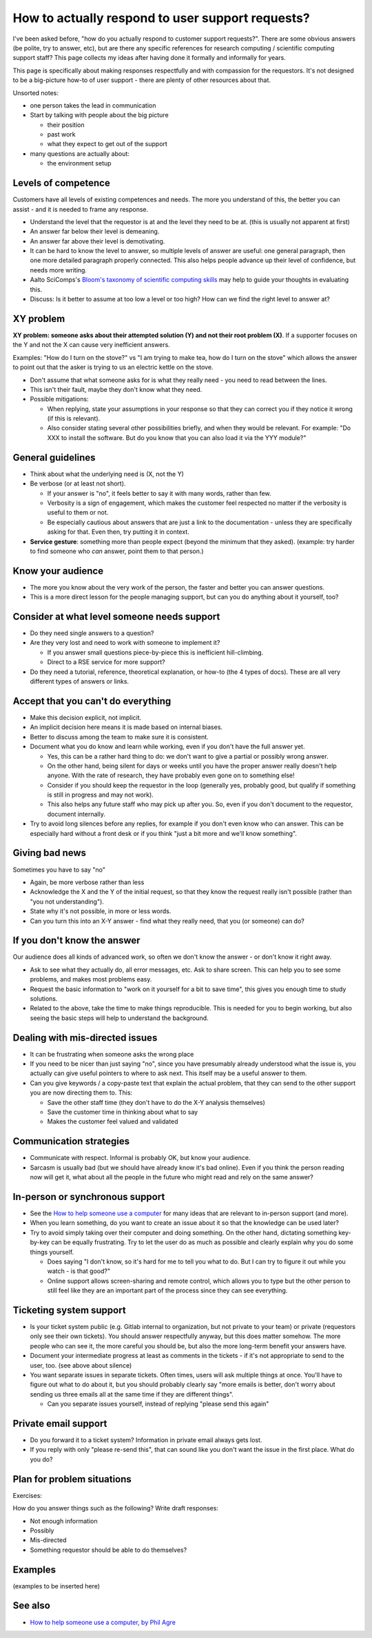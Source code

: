How to actually respond to user support requests?
=================================================

I've been asked before, "how do you actually respond to customer
support requests?".  There are some obvious answers (be polite, try to
answer, etc), but are there any specific references for research
computing / scientific computing support staff?  This page collects my
ideas after having done it formally and informally for years.

This page is specifically about making responses respectfully and with
compassion for the requestors.  It's not designed to be a big-picture
how-to of user support - there are plenty of other resources about
that.

Unsorted notes:

- one person takes the lead in communication
- Start by talking with people about the big picture

  - their position
  - past work
  - what they expect to get out of the support

- many questions are actually about:

  - the environment setup



Levels of competence
--------------------

Customers have all levels of existing competences and needs.  The more
you understand of this, the better you can assist - and it is needed
to frame any response.


- Understand the level that the requestor is at and the level they
  need to be at.  (this is usually not apparent at first)
- An answer far below their level is demeaning.
- An answer far above their level is demotivating.
- It can be hard to know the level to answer, so multiple levels of
  answer are useful: one general paragraph, then one more detailed
  paragraph properly connected.  This also helps people advance up
  their level of confidence, but needs more writing.
- Aalto SciComps's `Bloom's taxonomy of scientific computing skills
  <https://docs.google.com/document/d/1WW00hohZG0Lc2Ga1wSoSzE_ijLSLwX8JlE0ryKnSIgU/edit>`__
  may help to guide your thoughts in evaluating this.
- Discuss: Is it better to assume at too low a level or too high?  How
  can we find the right level to answer at?



XY problem
----------

**XY problem: someone asks about their attempted solution (Y) and not
their root problem (X)**.  If a supporter focuses on the Y and not the
X can cause very inefficient answers.

Examples: "How do I turn on the stove?" vs "I am trying to make tea,
how do I turn on the stove" which allows the answer to point out that
the asker is trying to us an electric kettle on the stove.

- Don't assume that what someone asks for is what they really need -
  you need to read between the lines.
- This isn't their fault, maybe they don't know what they need.
- Possible mitigations:

  - When replying, state your assumptions in your response so that they
    can correct you if they notice it wrong (if this is relevant).
  - Also consider stating several other possibilities briefly, and
    when they would be relevant.  For example: "Do XXX to install the
    software.  But do you know that you can also load it via the YYY
    module?"



General guidelines
------------------

* Think about what the underlying need is (X, not the Y)
* Be verbose (or at least not short).

  * If your answer is "no", it feels better to say it with many words,
    rather than few.
  * Verbosity is a sign of engagement, which makes the customer feel
    respected no matter if the verbosity is useful to them or not.
  * Be especially cautious about answers that are just a link to the
    documentation - unless they are specifically asking for that.
    Even then, try putting it in context.

* **Service gesture**: something more than people expect (beyond the
  minimum that they asked).  (example: try harder to find someone who
  *can* answer, point them to that person.)



Know your audience
------------------

- The more you know about the very work of the person, the faster and
  better you can answer questions.
- This is a more direct lesson for the people managing support, but
  can you do anything about it yourself, too?



Consider at what level someone needs support
--------------------------------------------

* Do they need single answers to a question?
* Are they very lost and need to work with someone to implement it?

  * If you answer small questions piece-by-piece this is inefficient
    hill-climbing.
  * Direct to a RSE service for more support?

* Do they need a tutorial, reference, theoretical explanation, or
  how-to (the 4 types of docs).  These are all very different types of
  answers or links.



Accept that you can't do everything
-----------------------------------

- Make this decision explicit, not implicit.
- An implicit decision here means it is made based on internal biases.
- Better to discuss among the team to make sure it is consistent.
- Document what you do know and learn while working, even if you don't
  have the full answer yet.

  - Yes, this can be a rather hard thing to do: we don't want to give
    a partial or possibly wrong answer.
  - On the other hand, being silent for days or weeks until you have
    the proper answer really doesn't help anyone.  With the rate of
    research, they have probably even gone on to something else!
  - Consider if you should keep the requestor in the loop (generally
    yes, probably good, but qualify if something is still in progress
    and may not work).
  - This also helps any future staff who may pick up after you.  So,
    even if you don't document to the requestor, document internally.

- Try to avoid long silences before any replies, for example if you
  don't even know who can answer.  This can be especially hard without
  a front desk or if you think "just a bit more and we'll know
  something".



Giving bad news
---------------

Sometimes you have to say "no"

- Again, be more verbose rather than less
- Acknowledge the X and the Y of the initial request, so that they
  know the request really isn't possible (rather than "you not
  understanding").
- State why it's not possible, in more or less words.
- Can you turn this into an X-Y answer - find what they really need,
  that you (or someone) can do?



If you don't know the answer
----------------------------

Our audience does all kinds of advanced work, so often we don't know
the answer - or don't know it right away.

* Ask to see what they actually do, all error messages, etc.  Ask to
  share screen.  This can help you to see some problems, and makes
  most problems easy.
* Request the basic information to "work on it yourself for a bit to
  save time", this gives you enough time to study solutions.
* Related to the above, take the time to make things reproducible.
  This is needed for you to begin working, but also seeing the basic
  steps will help to understand the background.



Dealing with mis-directed issues
--------------------------------

* It can be frustrating when someone asks the wrong place
* If you need to be nicer than just saying "no", since you have
  presumably already understood what the issue is, you actually can
  give useful pointers to where to ask next.  This itself may be a
  useful answer to them.

* Can you give keywords / a copy-paste text that explain the actual
  problem, that they can send to the other support you are now
  directing them to.  This:

  - Save the other staff time (they don't have to do the X-Y analysis
    themselves)
  - Save the customer time in thinking about what to say
  - Makes the customer feel valued and validated



Communication strategies
------------------------

- Communicate with respect.  Informal is probably OK, but know your
  audience.
- Sarcasm is usually bad (but we should have already know it's bad
  online).  Even if you think the person reading now will get it, what
  about all the people in the future who might read and rely on the
  same answer?



In-person or synchronous support
--------------------------------

- See the `How to help someone use a computer
  <https://www.librarian.net/stax/4965/how-to-help-someone-use-a-computer-by-phil-agre/>`__
  for many ideas that are relevant to in-person support (and more).
- When you learn something, do you want to create an issue about it so
  that the knowledge can be used later?
- Try to avoid simply taking over their computer and doing something.
  On the other hand, dictating something key-by-key can be equally
  frustrating.  Try to let the user do as much as possible and clearly
  explain why you do some things yourself.

  - Does saying "I don't know, so it's hard for me to tell you what to
    do.  But I can try to figure it out while you watch - is that
    good?"

  - Online support allows screen-sharing and remote control, which
    allows you to type but the other person to still feel like they
    are an important part of the process since they can see
    everything.



Ticketing system support
------------------------

- Is your ticket system public (e.g. Gitlab internal to organization,
  but not private to your team) or private (requestors only see their
  own tickets).  You should answer respectfully anyway, but this does
  matter somehow.  The more people who can see it, the more careful
  you should be, but also the more long-term benefit your answers
  have.
- Document your intermediate progress at least as comments in the
  tickets - if it's not appropriate to send to the user, too.  (see
  above about silence)
- You want separate issues in separate tickets.  Often times, users
  will ask multiple things at once.  You'll have to figure out what to
  do about it, but you should probably clearly say "more emails is
  better, don't worry about sending us three emails all at the same
  time if they are different things".

  - Can you separate issues yourself, instead of replying "please send
    this again"



Private email support
---------------------

- Do you forward it to a ticket system?  Information in private email
  always gets lost.
- If you reply with only "please re-send this", that can sound like
  you don't want the issue in the first place.  What do you do?



Plan for problem situations
---------------------------

Exercises:

How do you answer things such as the following?  Write draft responses:

- Not enough information
- Possibly
- Mis-directed
- Something requestor should be able to do themselves?



Examples
--------

(examples to be inserted here)


See also
--------

- `How to help someone use a computer, by Phil Agre
  <https://www.librarian.net/stax/4965/how-to-help-someone-use-a-computer-by-phil-agre/>`__
